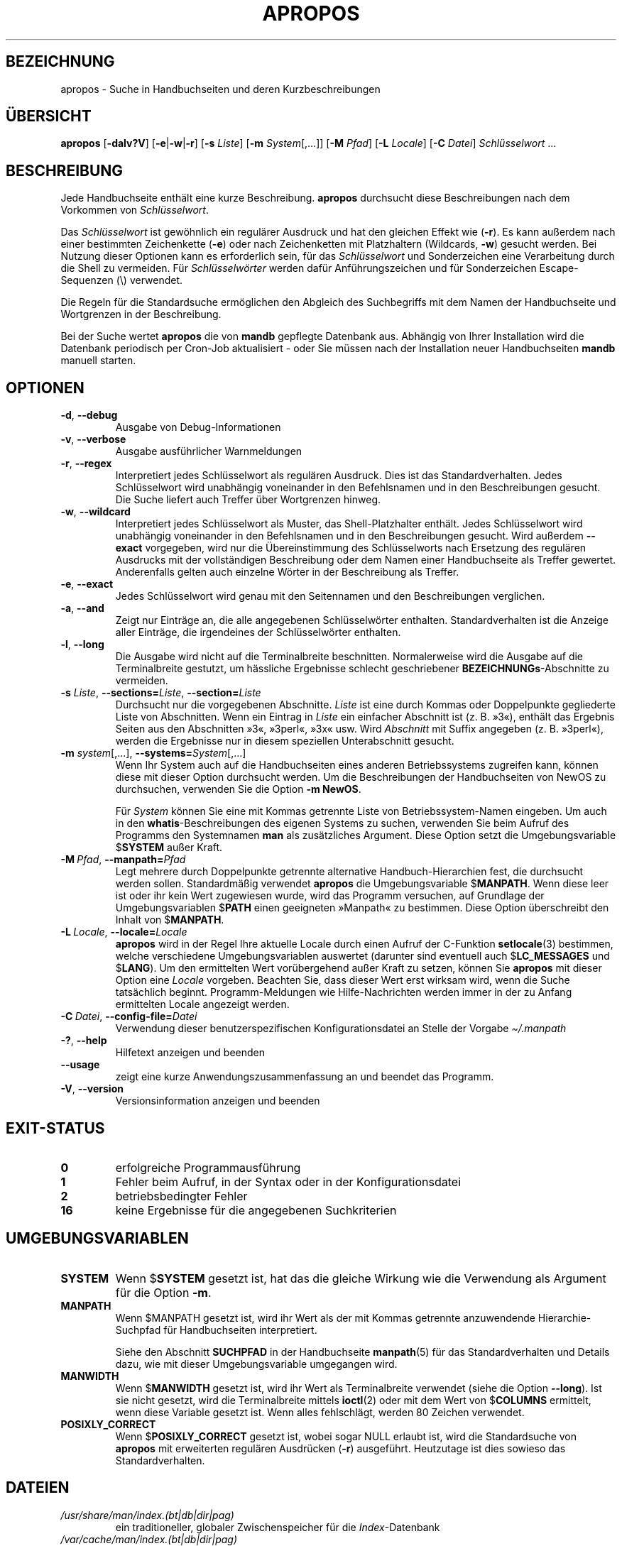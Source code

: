.\" Man page for apropos
.\"
.\" Copyright (C), 1994, 1995, Graeme W. Wilford. (Wilf.)
.\"
.\" You may distribute under the terms of the GNU General Public
.\" License as specified in the file docs/COPYING.GPLv2 that comes with the
.\" man-db distribution.
.\"
.\" Sat Oct 29 13:09:31 GMT 1994  Wilf. (G.Wilford@ee.surrey.ac.uk)
.\"
.pc ""
.\"*******************************************************************
.\"
.\" This file was generated with po4a. Translate the source file.
.\"
.\"*******************************************************************
.TH APROPOS 1 2024-04-05 2.12.1 "Dienstprogramme für Handbuchseiten"
.SH BEZEICHNUNG
apropos \- Suche in Handbuchseiten und deren Kurzbeschreibungen
.SH ÜBERSICHT
\fBapropos\fP [\|\fB\-dalv?V\fP\|] [\|\fB\-e\fP\||\|\fB\-w\fP\||\|\fB\-r\fP\|] [\|\fB\-s\fP
\fIListe\fP\|] [\|\fB\-m\fP \fISystem\fP\|[\|,.\|.\|.\|]\|] [\|\fB\-M\fP \fIPfad\fP\|]
[\|\fB\-L\fP \fILocale\fP\|] [\|\fB\-C\fP \fIDatei\fP\|] \fISchlüsselwort\fP \&.\|.\|.
.SH BESCHREIBUNG
Jede Handbuchseite enthält eine kurze Beschreibung. \fBapropos\fP durchsucht
diese Beschreibungen nach dem Vorkommen von \fISchlüsselwort\fP.

Das \fISchlüsselwort\fP ist gewöhnlich ein regulärer Ausdruck und hat den
gleichen Effekt wie (\fB\-r\fP). Es kann außerdem nach einer bestimmten
Zeichenkette (\fB\-e\fP) oder nach Zeichenketten mit Platzhaltern (Wildcards,
\fB\-w\fP) gesucht werden. Bei Nutzung dieser Optionen kann es erforderlich
sein, für das \fISchlüsselwort\fP und Sonderzeichen eine Verarbeitung durch die
Shell zu vermeiden. Für \fISchlüsselwörter\fP werden dafür Anführungszeichen
und für Sonderzeichen Escape\-Sequenzen (\e) verwendet.

Die Regeln für die Standardsuche ermöglichen den Abgleich des Suchbegriffs
mit dem Namen der Handbuchseite und Wortgrenzen in der Beschreibung.

Bei der Suche wertet \fBapropos\fP die von \fBmandb\fP gepflegte Datenbank
aus. Abhängig von Ihrer Installation wird die Datenbank periodisch per
Cron\-Job aktualisiert \- oder Sie müssen nach der Installation neuer
Handbuchseiten \fBmandb\fP manuell starten.
.SH OPTIONEN
.TP 
.if  !'po4a'hide' .BR \-d ", " \-\-debug
Ausgabe von Debug\-Informationen
.TP 
.if  !'po4a'hide' .BR \-v ", " \-\-verbose
Ausgabe ausführlicher Warnmeldungen
.TP 
.if  !'po4a'hide' .BR \-r ", " \-\-regex
Interpretiert jedes Schlüsselwort als regulären Ausdruck. Dies ist das
Standardverhalten. Jedes Schlüsselwort wird unabhängig voneinander in den
Befehlsnamen und in den Beschreibungen gesucht. Die Suche liefert auch
Treffer über Wortgrenzen hinweg.
.TP 
.if  !'po4a'hide' .BR \-w ", " \-\-wildcard
Interpretiert jedes Schlüsselwort als Muster, das Shell\-Platzhalter
enthält. Jedes Schlüsselwort wird unabhängig voneinander in den Befehlsnamen
und in den Beschreibungen gesucht. Wird außerdem \fB\-\-exact\fP vorgegeben, wird
nur die Übereinstimmung des Schlüsselworts nach Ersetzung des regulären
Ausdrucks mit der vollständigen Beschreibung oder dem Namen einer
Handbuchseite als Treffer gewertet. Anderenfalls gelten auch einzelne Wörter
in der Beschreibung als Treffer.
.TP 
.if  !'po4a'hide' .BR \-e ", " \-\-exact
Jedes Schlüsselwort wird genau mit den Seitennamen und den Beschreibungen
verglichen.
.TP 
.if  !'po4a'hide' .BR \-a ", " \-\-and
Zeigt nur Einträge an, die alle angegebenen Schlüsselwörter
enthalten. Standardverhalten ist die Anzeige aller Einträge, die irgendeines
der Schlüsselwörter enthalten.
.TP 
.if  !'po4a'hide' .BR \-l ", " \-\-long
Die Ausgabe wird nicht auf die Terminalbreite beschnitten. Normalerweise
wird die Ausgabe auf die Terminalbreite gestutzt, um hässliche Ergebnisse
schlecht geschriebener \fBBEZEICHNUNGs\fP\-Abschnitte zu vermeiden.
.TP 
\fB\-s\fP \fIListe\/\fP, \fB\-\-sections=\fP\fIListe\/\fP, \fB\-\-section=\fP\fIListe\fP
Durchsucht nur die vorgegebenen Abschnitte. \fIListe\fP ist eine durch Kommas
oder Doppelpunkte gegliederte Liste von Abschnitten. Wenn ein Eintrag in
\fIListe\fP ein einfacher Abschnitt ist (z. B. »3«), enthält das Ergebnis
Seiten aus den Abschnitten »3«, »3perl«, »3x« usw. Wird \fIAbschnitt\fP mit
Suffix angegeben (z. B. »3perl«), werden die Ergebnisse nur in diesem
speziellen Unterabschnitt gesucht.
.TP 
\fB\-m\fP \fIsystem\fP\|[\|,.\|.\|.\|]\|, \fB\-\-systems=\fP\fISystem\fP\|[\|,.\|.\|.\|]
Wenn Ihr System auch auf die Handbuchseiten eines anderen Betriebssystems
zugreifen kann, können diese mit dieser Option durchsucht werden. Um die
Beschreibungen der Handbuchseiten von NewOS zu durchsuchen, verwenden Sie
die Option \fB\-m\fP \fBNewOS\fP.

Für \fISystem\fP können Sie eine mit Kommas getrennte Liste von
Betriebssystem\-Namen eingeben. Um auch in den \fBwhatis\fP\-Beschreibungen des
eigenen Systems zu suchen, verwenden Sie beim Aufruf des Programms den
Systemnamen \fBman\fP als zusätzliches Argument. Diese Option setzt die
Umgebungsvariable $\fBSYSTEM\fP außer Kraft.
.TP 
\fB\-M\ \fP\fIPfad\fP,\ \fB\-\-manpath=\fP\fIPfad\fP
Legt mehrere durch Doppelpunkte getrennte alternative Handbuch\-Hierarchien
fest, die durchsucht werden sollen. Standardmäßig verwendet \fBapropos\fP die
Umgebungsvariable $\fBMANPATH\fP. Wenn diese leer ist oder ihr kein Wert
zugewiesen wurde, wird das Programm versuchen, auf Grundlage der
Umgebungsvariablen $\fBPATH\fP einen geeigneten »Manpath« zu bestimmen. Diese
Option überschreibt den Inhalt von $\fBMANPATH\fP.
.TP 
\fB\-L\ \fP\fILocale\fP,\ \fB\-\-locale=\fP\fILocale\fP
\fBapropos\fP wird in der Regel Ihre aktuelle Locale durch einen Aufruf der
C\-Funktion \fBsetlocale\fP(3) bestimmen, welche verschiedene Umgebungsvariablen
auswertet (darunter sind eventuell auch $\fBLC_MESSAGES\fP und $\fBLANG\fP). Um
den ermittelten Wert vorübergehend außer Kraft zu setzen, können Sie
\fBapropos\fP mit dieser Option eine \fILocale\fP vorgeben. Beachten Sie, dass
dieser Wert erst wirksam wird, wenn die Suche tatsächlich
beginnt. Programm\-Meldungen wie Hilfe\-Nachrichten werden immer in der zu
Anfang ermittelten Locale angezeigt werden.
.TP 
\fB\-C\ \fP\fIDatei\fP,\ \fB\-\-config\-file=\fP\fIDatei\fP
Verwendung dieser benutzerspezifischen Konfigurationsdatei an Stelle der
Vorgabe \fI\(ti/.manpath\fP
.TP 
.if  !'po4a'hide' .BR \-? ", " \-\-help
Hilfetext anzeigen und beenden
.TP 
.if  !'po4a'hide' .B \-\-usage
zeigt eine kurze Anwendungszusammenfassung an und beendet das Programm.
.TP 
.if  !'po4a'hide' .BR \-V ", " \-\-version
Versionsinformation anzeigen und beenden
.SH EXIT\-STATUS
.TP 
.if  !'po4a'hide' .B 0
erfolgreiche Programmausführung
.TP 
.if  !'po4a'hide' .B 1
Fehler beim Aufruf, in der Syntax oder in der Konfigurationsdatei
.TP 
.if  !'po4a'hide' .B 2
betriebsbedingter Fehler
.TP 
.if  !'po4a'hide' .B 16
keine Ergebnisse für die angegebenen Suchkriterien
.SH UMGEBUNGSVARIABLEN
.TP 
.if  !'po4a'hide' .B SYSTEM
Wenn $\fBSYSTEM\fP gesetzt ist, hat das die gleiche Wirkung wie die Verwendung
als Argument für die Option \fB\-m\fP.
.TP 
.if  !'po4a'hide' .B MANPATH
Wenn $MANPATH gesetzt ist, wird ihr Wert als der mit Kommas getrennte
anzuwendende Hierarchie\-Suchpfad für Handbuchseiten interpretiert.

Siehe den Abschnitt \fBSUCHPFAD\fP in der Handbuchseite \fBmanpath\fP(5) für das
Standardverhalten und Details dazu, wie mit dieser Umgebungsvariable
umgegangen wird.
.TP 
.if  !'po4a'hide' .B MANWIDTH
Wenn $\fBMANWIDTH\fP gesetzt ist, wird ihr Wert als Terminalbreite verwendet
(siehe die Option \fB \-\-long\fP). Ist sie nicht gesetzt, wird die
Terminalbreite mittels \fBioctl\fP(2) oder mit dem Wert von $\fBCOLUMNS\fP
ermittelt, wenn diese Variable gesetzt ist. Wenn alles fehlschlägt, werden
80 Zeichen verwendet.
.TP 
.if  !'po4a'hide' .B POSIXLY_CORRECT
Wenn $\fBPOSIXLY_CORRECT\fP gesetzt ist, wobei sogar NULL erlaubt ist, wird die
Standardsuche von \fBapropos\fP mit erweiterten regulären Ausdrücken (\fB\-r\fP)
ausgeführt. Heutzutage ist dies sowieso das Standardverhalten.
.SH DATEIEN
.TP 
.if  !'po4a'hide' .I /usr/share/man/index.(bt\^|\^db\^|\^dir\^|\^pag)
ein traditioneller, globaler Zwischenspeicher für die \fIIndex\fP\-Datenbank
.TP 
.if  !'po4a'hide' .I /var/cache/man/index.(bt\^|\^db\^|\^dir\^|\^pag)
ein FHS\-konformer, globaler Zwischenspeicher für die \fIIndex\fP\-Datenbank
.TP 
.if  !'po4a'hide' .I /usr/share/man/\|.\|.\|.\|/whatis
eine traditionelle \fBwhatis\fP\-Textdatenbank
.SH "SIEHE AUCH"
.if  !'po4a'hide' .BR man (1),
.if  !'po4a'hide' .BR whatis (1),
.if  !'po4a'hide' .BR mandb (8)
.SH AUTOR
.nf
.if  !'po4a'hide' Wilf.\& (G.Wilford@ee.surrey.ac.uk).
.if  !'po4a'hide' Fabrizio Polacco (fpolacco@debian.org).
.if  !'po4a'hide' Colin Watson (cjwatson@debian.org).
.fi
.SH FEHLER
.if  !'po4a'hide' https://gitlab.com/man-db/man-db/-/issues
.br
.if  !'po4a'hide' https://savannah.nongnu.org/bugs/?group=man-db
